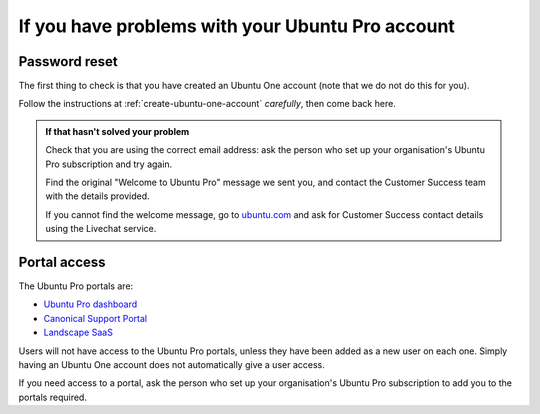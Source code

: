 If you have problems with your Ubuntu Pro account
=================================================

.. _password-reset-problems:

Password reset
------------------------

The first thing to check is that you have created an Ubuntu One account (note that we do not do this for you). 

Follow the instructions at :ref:`create-ubuntu-one-account` *carefully*, then come back here.

..  admonition:: If that hasn't solved your problem

    Check that you are using the correct email address: ask the person who set up your organisation's Ubuntu Pro subscription and try again.

    Find the original "Welcome to Ubuntu Pro" message we sent you, and contact the Customer Success team with the details provided.

    If you cannot find the welcome message, go to `ubuntu.com <ubuntu.com>`_ and ask for Customer Success contact details using the Livechat service. 
    

.. _portal-access-problems:

Portal access
-------------

The Ubuntu Pro portals are:

* `Ubuntu Pro dashboard <http://ubuntu.com/pro/dashboard>`_
* `Canonical Support Portal <http://portal.support.canonical.com>`_
* `Landscape SaaS <http://landscape.canonical.com/>`_

Users will not have access to the Ubuntu Pro portals, unless they have been added as a new user on each one. Simply having an Ubuntu One account does not automatically give a user access.

If you need access to a portal, ask the person who set up your organisation's Ubuntu Pro subscription to add you to the portals required.

..  important:

    Ensure that each individual user on your organisation's Ubuntu Pro account creates their own Ubuntu One account. Accounts cannot be shared by multiple users. Trying to share accounts will often trigger errors.
